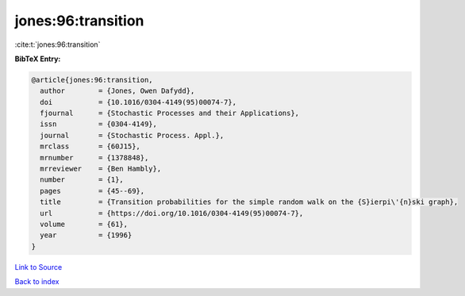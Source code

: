 jones:96:transition
===================

:cite:t:`jones:96:transition`

**BibTeX Entry:**

.. code-block:: bibtex

   @article{jones:96:transition,
     author        = {Jones, Owen Dafydd},
     doi           = {10.1016/0304-4149(95)00074-7},
     fjournal      = {Stochastic Processes and their Applications},
     issn          = {0304-4149},
     journal       = {Stochastic Process. Appl.},
     mrclass       = {60J15},
     mrnumber      = {1378848},
     mrreviewer    = {Ben Hambly},
     number        = {1},
     pages         = {45--69},
     title         = {Transition probabilities for the simple random walk on the {S}ierpi\'{n}ski graph},
     url           = {https://doi.org/10.1016/0304-4149(95)00074-7},
     volume        = {61},
     year          = {1996}
   }

`Link to Source <https://doi.org/10.1016/0304-4149(95)00074-7},>`_


`Back to index <../By-Cite-Keys.html>`_
